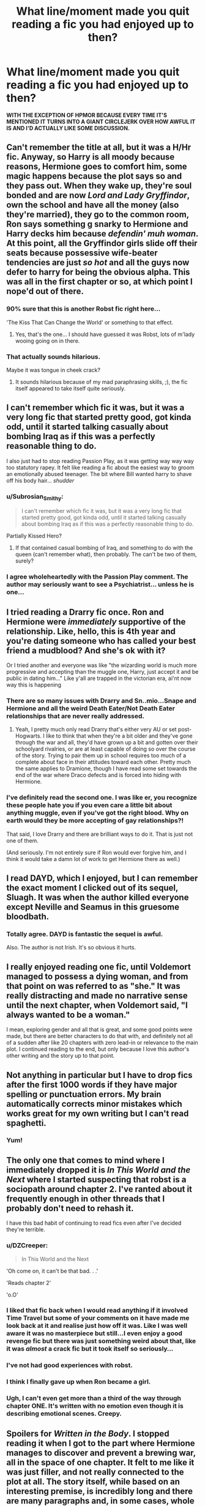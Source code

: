#+TITLE: What line/moment made you quit reading a fic you had enjoyed up to then?

* What line/moment made you quit reading a fic you had enjoyed up to then?
:PROPERTIES:
:Score: 23
:DateUnix: 1426380559.0
:DateShort: 2015-Mar-15
:FlairText: Discussion
:END:
*WITH THE EXCEPTION OF HPMOR BECAUSE EVERY TIME IT'S MENTIONED IT TURNS INTO A GIANT CIRCLEJERK OVER HOW AWFUL IT IS AND I'D ACTUALLY LIKE SOME DISCUSSION.*


** Can't remember the title at all, but it was a H/Hr fic. Anyway, so Harry is all moody because reasons, Hermione goes to comfort him, some magic happens because the plot says so and they pass out. When they wake up, they're soul bonded and are now /Lord and Lady Gryffindor/, own the school and have all the money (also they're married), they go to the common room, Ron says something g snarky to Hermione and Harry decks him because /defendin' muh woman/. At this point, all the Gryffindor girls slide off their seats because possessive wife-beater tendencies are just /so hot/ and all the guys now defer to harry for being the obvious alpha. This was all in the first chapter or so, at which point I nope'd out of there.
:PROPERTIES:
:Score: 23
:DateUnix: 1426400659.0
:DateShort: 2015-Mar-15
:END:

*** 90% sure that this is another Robst fic right here...

'The Kiss That Can Change the World' or something to that effect.
:PROPERTIES:
:Author: FMLGrantC
:Score: 11
:DateUnix: 1426428765.0
:DateShort: 2015-Mar-15
:END:

**** Yes, that's the one... I should have guessed it was Robst, lots of m'lady wooing going on in there.
:PROPERTIES:
:Score: 3
:DateUnix: 1426446663.0
:DateShort: 2015-Mar-15
:END:


*** That actually sounds hilarious.

Maybe it was tongue in cheek crack?
:PROPERTIES:
:Author: Urukubarr
:Score: 8
:DateUnix: 1426405216.0
:DateShort: 2015-Mar-15
:END:

**** It sounds hilarious because of my mad paraphrasing skills, ;), the fic itself appeared to take itself quite seriously.
:PROPERTIES:
:Score: 11
:DateUnix: 1426427806.0
:DateShort: 2015-Mar-15
:END:


** I can't remember which fic it was, but it was a very long fic that started pretty good, got kinda odd, until it started talking casually about bombing Iraq as if this was a perfectly reasonable thing to do.

I also just had to stop reading Passion Play, as it was getting way way way too statutory rapey. It felt like reading a fic about the easiest way to groom an emotionally abused teenager. The bit where Bill wanted harry to shave off his body hair... /shudder/
:PROPERTIES:
:Author: blueocean43
:Score: 15
:DateUnix: 1426385308.0
:DateShort: 2015-Mar-15
:END:

*** u/Subrosian_Smithy:
#+begin_quote
  I can't remember which fic it was, but it was a very long fic that started pretty good, got kinda odd, until it started talking casually about bombing Iraq as if this was a perfectly reasonable thing to do.
#+end_quote

Partially Kissed Hero?
:PROPERTIES:
:Author: Subrosian_Smithy
:Score: 5
:DateUnix: 1426417020.0
:DateShort: 2015-Mar-15
:END:

**** If that contained casual bombing of Iraq, and something to do with the queen (can't remember what), then probably. The can't be two of them, surely?
:PROPERTIES:
:Author: blueocean43
:Score: 5
:DateUnix: 1426450270.0
:DateShort: 2015-Mar-15
:END:


*** I agree wholeheartedly with the Passion Play comment. The author may seriously want to see a Psychiatrist... unless he is one...
:PROPERTIES:
:Author: MoonfireArt
:Score: 3
:DateUnix: 1426391645.0
:DateShort: 2015-Mar-15
:END:


** I tried reading a Drarry fic once. Ron and Hermione were /immediately/ supportive of the relationship. Like, hello, this is 4th year and you're dating someone who has called your best friend a mudblood? And she's ok with it?

Or I tried another and everyone was like "the wizarding world is much more progressive and accepting than the muggle one, Harry, just accept it and be public in dating him..." Like y'all are trapped in the victorian era, ai'nt now way this is happening
:PROPERTIES:
:Score: 23
:DateUnix: 1426385607.0
:DateShort: 2015-Mar-15
:END:

*** There are so many issues with Drarry and Sn..mio...Snape and Hermione and all the weird Death Eater/Not Death Eater relationships that are never really addressed.
:PROPERTIES:
:Score: 13
:DateUnix: 1426385821.0
:DateShort: 2015-Mar-15
:END:

**** Yeah, I pretty much only read Drarry that's either very AU or set post-Hogwarts. I like to think that when they're a bit older and they've gone through the war and all, they'd have grown up a bit and gotten over their schoolyard rivalries, or are at least capable of doing so over the course of the story. Trying to pair them up in school requires too much of a complete about face in their attitudes toward each other. Pretty much the same applies to Dramione, though I have read some set towards the end of the war where Draco defects and is forced into hiding with Hermione.
:PROPERTIES:
:Author: denarii
:Score: 6
:DateUnix: 1426425070.0
:DateShort: 2015-Mar-15
:END:


*** I've definitely read the second one. I was like er, you recognize these people hate you if you even care a little bit about anything muggle, even if you've got the right blood. Why on earth would they be more accepting of gay relationships?!

That said, I love Drarry and there are brilliant ways to do it. That is just not one of them.

(And seriously. I'm not entirely sure if Ron would ever forgive him, and I think it would take a damn lot of work to get Hermione there as well.)
:PROPERTIES:
:Author: knittingyogi
:Score: 2
:DateUnix: 1426403516.0
:DateShort: 2015-Mar-15
:END:


** I read DAYD, which I enjoyed, but I can remember the exact moment I clicked out of its sequel, Sluagh. It was when the author killed everyone except Neville and Seamus in this gruesome bloodbath.
:PROPERTIES:
:Author: chatterchick
:Score: 9
:DateUnix: 1426429550.0
:DateShort: 2015-Mar-15
:END:

*** Totally agree. DAYD is fantastic the sequel is awful.

Also. The author is not Irish. It's so obvious it hurts.
:PROPERTIES:
:Score: 7
:DateUnix: 1426437295.0
:DateShort: 2015-Mar-15
:END:


** I really enjoyed reading one fic, until Voldemort managed to possess a dying woman, and from that point on was referred to as "she." It was really distracting and made no narrative sense until the next chapter, when Voldemort said, "I always wanted to be a woman."

I mean, exploring gender and all that is great, and some good points were made, but there are better characters to do that with, and definitely not all of a sudden after like 20 chapters with zero lead-in or relevance to the main plot. I continued reading to the end, but only because I love this author's other writing and the story up to that point.
:PROPERTIES:
:Author: FreakingTea
:Score: 8
:DateUnix: 1426428611.0
:DateShort: 2015-Mar-15
:END:


** Not anything in particular but I have to drop fics after the first 1000 words if they have major spelling or punctuation errors. My brain automatically corrects minor mistakes which works great for my own writing but I can't read spaghetti.
:PROPERTIES:
:Author: DZCreeper
:Score: 7
:DateUnix: 1426390249.0
:DateShort: 2015-Mar-15
:END:

*** Yum!
:PROPERTIES:
:Author: I_Like_Spaghetti
:Score: 4
:DateUnix: 1426390387.0
:DateShort: 2015-Mar-15
:END:


** The only one that comes to mind where I immediately dropped it is /In This World and the Next/ where I started suspecting that robst is a sociopath around chapter 2. I've ranted about it frequently enough in other threads that I probably don't need to rehash it.

I have this bad habit of continuing to read fics even after I've decided they're terrible.
:PROPERTIES:
:Author: denarii
:Score: 13
:DateUnix: 1426383675.0
:DateShort: 2015-Mar-15
:END:

*** u/DZCreeper:
#+begin_quote
  In This World and the Next
#+end_quote

'Oh come on, it can't be that bad. . .'

'Reads chapter 2'

'o.O'
:PROPERTIES:
:Author: DZCreeper
:Score: 11
:DateUnix: 1426390125.0
:DateShort: 2015-Mar-15
:END:


*** I liked that fic back when I would read anything if it involved Time Travel but some of your comments on it have made me look back at it and realise just how off it was. Like I was well aware it was no masterpiece but still...I even enjoy a good revenge fic but there was just something weird about that, like it was /almost/ a crack fic but it took itself so seriously...
:PROPERTIES:
:Score: 4
:DateUnix: 1426383803.0
:DateShort: 2015-Mar-15
:END:


*** I've not had good experiences with robst.
:PROPERTIES:
:Author: Karinta
:Score: 2
:DateUnix: 1426395842.0
:DateShort: 2015-Mar-15
:END:


*** I think I finally gave up when Ron became a girl.
:PROPERTIES:
:Author: Subrosian_Smithy
:Score: 1
:DateUnix: 1426417102.0
:DateShort: 2015-Mar-15
:END:


*** Ugh, I can't even get more than a third of the way through chapter ONE. It's written with no emotion even though it is describing emotional scenes. Creepy.
:PROPERTIES:
:Author: paperhurts
:Score: 1
:DateUnix: 1426514756.0
:DateShort: 2015-Mar-16
:END:


** *Spoilers* for /Written in the Body/. I stopped reading it when I got to the part where Hermione manages to discover and prevent a brewing war, all in the space of one chapter. It felt to me like it was just filler, and not really connected to the plot at all. The story itself, while based on an interesting premise, is incredibly long and there are many paragraphs and, in some cases, whole chapters, that could be completely cut out. And that's not even taking into account the extremely heavy Ron bashing. I can take some bashing if it advances the story or is in some way useful (and IMO it's rare when an author can make that work!) but I do not need to be told every few paragraphs how horrible Ron is as a romantic partner and as a friend.

With that said, it has been extremely hard for me to find even halfway decent femslash, so I'll probably finish it at some point (it's still sitting in my "Currently Reading" folder).
:PROPERTIES:
:Author: LittleMissPeachy6
:Score: 6
:DateUnix: 1426386864.0
:DateShort: 2015-Mar-15
:END:

*** I, too, got somewhat disheartened by Written in the Body. It brought some interesting things to the table, and I especially liked the chapter structure, with every new chapter being a clear cut, with some pseudo-cliffhangers resolving naturally.

And don't even get me started on the nicknames m(.
:PROPERTIES:
:Author: ThePadawan
:Score: 3
:DateUnix: 1426500893.0
:DateShort: 2015-Mar-16
:END:


*** I liked it several months ago - I tried re-reading it a couple weeks ago, and I couldn't stand it. Too much clunky writiing.
:PROPERTIES:
:Author: Karinta
:Score: 1
:DateUnix: 1426395895.0
:DateShort: 2015-Mar-15
:END:


*** You said it's hard to find decent femslash; have you read [[https://www.fanfiction.net/s/7410369/1/Time-Heals-All-Wounds][Time Heals All Wounds]] yet? It's fantastic and well-written and everything that makes good fic.
:PROPERTIES:
:Author: Karinta
:Score: 1
:DateUnix: 1432220129.0
:DateShort: 2015-May-21
:END:

**** I have it bookmarked but haven't had time to read it yet, as I'm attempting to write a sequel to one of my stories. It will be the first thing I read next though, since that you say it's fantastic! Thank you.
:PROPERTIES:
:Author: LittleMissPeachy6
:Score: 2
:DateUnix: 1432260236.0
:DateShort: 2015-May-22
:END:


** I dropped the Dangerverse series when I got to the point where Dumbledore insisted that Harry return to the Dursleys. I can sorta tolerate a story where Dumbledore sends him back if he's been living there the whole time, but when Harry had been gone for years, no thanks.
:PROPERTIES:
:Score: 7
:DateUnix: 1426389928.0
:DateShort: 2015-Mar-15
:END:

*** I dropped it over the incredibly cringe-inducing "we're like a wolf pack" bullshit.
:PROPERTIES:
:Author: denarii
:Score: 8
:DateUnix: 1426425372.0
:DateShort: 2015-Mar-15
:END:

**** The scent marking. /Scent marking/. I mean seriously?
:PROPERTIES:
:Author: practical_cat
:Score: 5
:DateUnix: 1426431605.0
:DateShort: 2015-Mar-15
:END:


**** Again that's something I loved 5 years ago when I first got into fanfiction. Now it's just bizarre.
:PROPERTIES:
:Score: 1
:DateUnix: 1426437130.0
:DateShort: 2015-Mar-15
:END:


** A few times its been when they make stupid twilight jokes about Cedric out of no where during 4th year. I mean serious we get it twilight isn't the best but seriously breaking the 4th wall just annoys the hell out of me.
:PROPERTIES:
:Author: Pebbleman54
:Score: 6
:DateUnix: 1426645658.0
:DateShort: 2015-Mar-18
:END:


** So there was this H/Hr fic (a pairing I am not a fan of) but it was pretty alright to start with, writing wasn't too shabby, it was set in GoF which might be the only time I consider plausible for an h/hr to happen so I was like whatever to the pairing.

Now comes the morning after Halloween, about the third chapter or so and Harry gets up early to wait in the common room for Hermione because she "stuck" with him. It suddenly turned to Crap as they tell each other how they fell in love with each other on first sight at *age 11*, how they didn't say anything then because they knew Ron would be jealous and hateful *after knowing him a full five minutes*, and how they suddenly don't care what anyone else says.

At this point I was face palming so I skimmed the rest of the chapter to conform a theory. Yep not long after the Ginny bashing starts.
:PROPERTIES:
:Author: WizardBrownbeard
:Score: 11
:DateUnix: 1426392389.0
:DateShort: 2015-Mar-15
:END:

*** This is probably a robst fic Edit: This is definately a robst fic
:PROPERTIES:
:Author: throwawayted98
:Score: 24
:DateUnix: 1426395425.0
:DateShort: 2015-Mar-15
:END:

**** Shows all the classic signs
:PROPERTIES:
:Author: Nightstark
:Score: 14
:DateUnix: 1426402630.0
:DateShort: 2015-Mar-15
:END:

***** "I'm sorry, you have robst. It's incurable. May God be with you."
:PROPERTIES:
:Author: k5josh
:Score: 8
:DateUnix: 1426471818.0
:DateShort: 2015-Mar-16
:END:


*** I want to know the name of this fic just I can file it in my patented 'Yes, No, Never Happened' fanfic download and management system.
:PROPERTIES:
:Author: DZCreeper
:Score: 1
:DateUnix: 1426413787.0
:DateShort: 2015-Mar-15
:END:

**** Honestly I can't remember because it was long ago and I deleted it from my list as fast as I could.
:PROPERTIES:
:Author: WizardBrownbeard
:Score: 2
:DateUnix: 1426440179.0
:DateShort: 2015-Mar-15
:END:


** [deleted]
:PROPERTIES:
:Score: 9
:DateUnix: 1426431437.0
:DateShort: 2015-Mar-15
:END:

*** Why did you have to remind me about that one?
:PROPERTIES:
:Author: WhiteGuyMcfly
:Score: 2
:DateUnix: 1426611923.0
:DateShort: 2015-Mar-17
:END:


** The Moment polygamy happens. Im ok with the practice but it removes so much from the story when the character/couple is basically split up to shove 10 girls in between them
:PROPERTIES:
:Author: throwawayted98
:Score: 5
:DateUnix: 1426395623.0
:DateShort: 2015-Mar-15
:END:


** I ALMOST dropped Alexandra Quick and the Deathly Regiment (3rd AQ book) when she stole the time turner. That was the epitome of her poor decision making skills, but I'm glad I kept reading because she got her butt handed to her big time.
:PROPERTIES:
:Author: silver_fire_lizard
:Score: 2
:DateUnix: 1426482679.0
:DateShort: 2015-Mar-16
:END:

*** Good on you. AQATDR is worth it...
:PROPERTIES:
:Author: Karinta
:Score: 1
:DateUnix: 1432220179.0
:DateShort: 2015-May-21
:END:


** I think this is a really good topic and it's a shame that most of the responses are a ship-bashing circle jerk. I get it: robst represents all H/Hr shippers everywhere. Case closed apparently.

To stay on topic, I'll try to make a contribution.

I try really really hard to like Luna Lovegood. Unfortunately >90% of her dialogue is just her spouting patently absurd conspiracies that none of the other characters really react to in any meaningful way. None of her motivations, choices, or the consequences of those choices receive *any* exposition. It's like a law about her character or something that I haven't fully figured out. Imagine if the 7/7 or 9/11 "truthers" were never challenged about the ridiculousness of their claims. So the first time a fic has Luna using Blibbering Humdingers or Wrackspurts as an "explanation" for someone's behavior I just hit my browser's back button.
:PROPERTIES:
:Score: 3
:DateUnix: 1426456320.0
:DateShort: 2015-Mar-16
:END:

*** I agree soooo much! Most people don't know how to write Luna and just have her pop up to sprout nonsense.

Whenever she brings up these creatures in canon, there's actually a reason for it (to her) and it's very consistent. Nargles steal things. Wrackspurts are invisible creatures that make your brain go fuzzy. So unless she's talking about them in that context, it doesn't make sense.
:PROPERTIES:
:Author: chatterchick
:Score: 4
:DateUnix: 1426460394.0
:DateShort: 2015-Mar-16
:END:


*** I always saw Luna as the wizarding world's equivalent to the paranoid libertarians who think the government is putting chemicals into the water to reduce the population (something I got dangerously close to becoming in my teens), except Luna is also a complex character with a sad backstory and a reason for the way she is. In a story in which the mainstream opinion is proven to be unreliable and bigoted, having a protagonist on the fringe like Luna is really great. If even Voldemort's origins are explained, turning Luna into a one-trick pony is a disservice to the whole story. I could only permit it in a parody, especially a parody of other fanfiction.
:PROPERTIES:
:Author: FreakingTea
:Score: 3
:DateUnix: 1426465571.0
:DateShort: 2015-Mar-16
:END:

**** You bring up a good point about the differences between canon Luna and how she's generally portrayed in fanfics. I hope my comment comes more across as a critique of how she's generally used in fanon.

In my more cynical moments, I am tempted to view canon Luna strictly in terms of how she's used in two specific moments: on the journeys to and from Hogwarts. In the first emo!Harry is generally dismissive and worried about what others will think of his interactions with Luna. After the Ministry Battle, introspective!Harry sits with her on the train and has an epiphany about how great his friends are. So in that sense, Luna only serves as a "mile marker" for Harry's own character growth.

But mostly, though, I agree with your assessment that she's a complex character with a unique backstory and I'm glad that JKR wasn't afraid to introduce a new character (relatively) later in her story.
:PROPERTIES:
:Score: 3
:DateUnix: 1426466963.0
:DateShort: 2015-Mar-16
:END:


** I was reading this Fem!Harry/Ginny femslash story, and it started brilliantly. Proper character development, realistic relationships between teenagers, the works.

And they Harry gets posessed by Voldemort and kills a bunch of people at Platform 9 3/4 and from then she's despised by everyone in Hogwarts and it quickly turns into this super depressing fic with the romance all by half-forgotten, why?
:PROPERTIES:
:Author: -Oc-
:Score: 1
:DateUnix: 1426633805.0
:DateShort: 2015-Mar-18
:END:


** Monotheistic Religion (when plot-unrelated) .

I mean , they are wizzards and witches aren't they? By default their culture is mainly deriven from the druidic one , so if they have a religion or if religion matters in the magic it has to be pagan one. Hell the existence of druids can be argued to be strong evidence about the falsity of many other religions.

So when an author goes on with a story that pretty much transform itself in pure biblethumping i just close it and never open it again (i've had a bad experience with a particuar lockhart self insert but it's beside the point).

Oh and yes , still related , *Hell* (christian or otherwise) is just a despicable idea , i mean you can be Hitler or Voldemort but infinite suffering is still immoral even if you presonally tortured millions of people the damage you did is still finite , ethernal torture is still unfair.

Note : I'm completly fine when it's plot-relevant , like some "goes back to younger self and grim reaper god jesus and harry have a picknic" for me is fine , just don't throw bibles at people please.
:PROPERTIES:
:Author: Zeikos
:Score: 1
:DateUnix: 1426435407.0
:DateShort: 2015-Mar-15
:END:

*** I can answer a bit of this having done a fair amount of research into the people living in the area at that time.

The earliest reference about Druids comes from Julius Caeser's account of landing in Britain in the first century BCE. Caeser only succeeded in establishing a beachhead in the area after several failed attempts. He was just coming off of a very long and successful campaign against the Gauls and was probably very surprised by the hostility of the native people of Britain. Frankly he didn't stick around long enough to learn anything about the culture of the people he encountered and it's very likely that he just made up everything he 'observed' about them. The fact that he *survived* a trip to Britain was enough to gain him a lot of attention when he finally returned to Rome. The natives were notoriously hostile to any foreigners.

Even if there /were/ such a people like the Druids they almost certainly had no idea of the purpose of any of the megalithic structures around the area (Stonehenge, Woodhenge, the Thornborough Henge, Pentre Ifan, etc). The earliest of these structures show significant homology to celestial events of the time. One of the these examples - a tomb in Ireland began in 3200 BCE- is absolutely aligned with one of the equinoxes. Many of the ones following afterwards do not. The most likely explanation for this is that the people who built the first structures died out without being able to communicate to later generations how they achieved an advanced understanding of astronomy. Many of the later structures were probably just copycat construction.

Tl;DR: Druids are probably a fiction and neo-pagans haven't done their research.
:PROPERTIES:
:Score: 3
:DateUnix: 1426461815.0
:DateShort: 2015-Mar-16
:END:

**** Thanks , in my ignorance i just used the word "druids" to mean "pagan priests" since i didn't have a better term for it. In the context of the Hp world i guess the megalithic structure are really important magical sites and they are obviously connected with "magic" and the "supernatural" (which is an oximoronic term since everything that exist is natural by definition) , that's an easy explanation why a religion wouldn't stick in such a culture : why they would believe something "on faith" if they see clear evidence of something that contraddicts such faith? It's also a good reason why christianity would shun wichcraft in such a universe : it's counterevidence.
:PROPERTIES:
:Author: Zeikos
:Score: 2
:DateUnix: 1426500890.0
:DateShort: 2015-Mar-16
:END:


*** u/deleted:
#+begin_quote
  By default their culture is mainly deriven from the druidic one
#+end_quote

Not really. We don't know where it came from or if our culture reflects theres. If anything if would be more similar to King Arthur which wasn't druidic. Also they celebrate Christmas.
:PROPERTIES:
:Score: 1
:DateUnix: 1426437186.0
:DateShort: 2015-Mar-15
:END:

**** Christmas can be just muggle culture seeping into wizzarding one , there are many pagan things that happen in the same day. I'm no expert and i don't pretend to be one , but we don't see any evidence of wizzarding culture being influenced by monotheistic religion , and given the roots of magic is easyer to assume that they were pagan than anything else. Obviously in time muggleborns would have brought in some elements of christianity in , it's pretty obvious.
:PROPERTIES:
:Author: Zeikos
:Score: 1
:DateUnix: 1426448316.0
:DateShort: 2015-Mar-15
:END:

***** u/PKSTEAD:
#+begin_quote
  but we don't see any evidence of wizzarding culture being influenced by monotheistic religion
#+end_quote

We do know that quite a few wizards are buried in the graveyard next to Godric's Hollow's church. Religion doesn't feature in the books, but the culture of the magical world is recognisable enough to assume that it evolved in tandem with the muggle world.

The real England was Catholic for like 800 years and C of E for another 150 before the fictional statute of secrecy went into effect. There's no indication that Rowling's lands had a radically different history. They have Sundays off -- what clearer influence of Christian culture is there? Oh, right. Draco's home for the Easter holidays in Deathly Hallows. That is even clearer.

I don't particularly care for proselytising in any story, but Harry running off to church is less far-fetched than some imagined druidic mumbo-jumbo. The culture is very much secular, but it's still basically Christian.
:PROPERTIES:
:Author: PKSTEAD
:Score: 1
:DateUnix: 1426467514.0
:DateShort: 2015-Mar-16
:END:

****** Well the existence of the Statute Of Secrecy came from the witch hunts , or at least it is the official story. It is evidence that there wasn't a kind coexitence between the wizzarding world and christian culture.
:PROPERTIES:
:Author: Zeikos
:Score: 1
:DateUnix: 1426500989.0
:DateShort: 2015-Mar-16
:END:


***** u/deleted:
#+begin_quote
  Obviously in time muggleborns would have brought in some elements of christianity in , it's pretty obvious.
#+end_quote

You said they defaulted to a non-monotheistic pagan religion and the existence of paganism rules out other religions. If this were true the Purebloods would never stand for another muggle religion seeping in.
:PROPERTIES:
:Score: 0
:DateUnix: 1426449094.0
:DateShort: 2015-Mar-15
:END:

****** Ture they wouldn't stand for it , but they would have no way to make it impossible (i guess going into an obliviation spree to delete christianity is pretty useless and wastefull ) . I mean probably they have "Christmas" because it's the way muggleborns call it , and purebloods just use another name for the same thing (Yule or something).

I guess that "magic" itself would be a religion of some kind , they have good evidence of an afterlife (even if it's not strong evidence) the veil ghosts etc. which doesn't seem to have christian attributes so they probably just put it together other "muggle sillyness"
:PROPERTIES:
:Author: Zeikos
:Score: 2
:DateUnix: 1426500606.0
:DateShort: 2015-Mar-16
:END:


** Bit weird to set a restriction like that on a discussion...
:PROPERTIES:
:Score: -9
:DateUnix: 1426381581.0
:DateShort: 2015-Mar-15
:END:

*** Have you seen the threads where it is mentioned? Every single time it turns into a giant argument. Given how polarizing and popular it is it takes over pretty much every thread it's mentioned in
:PROPERTIES:
:Author: flame7926
:Score: 6
:DateUnix: 1426398495.0
:DateShort: 2015-Mar-15
:END:


*** If you want to discuss in detail why you dropped MoR feel free to make a new topic.
:PROPERTIES:
:Score: 8
:DateUnix: 1426381673.0
:DateShort: 2015-Mar-15
:END:
